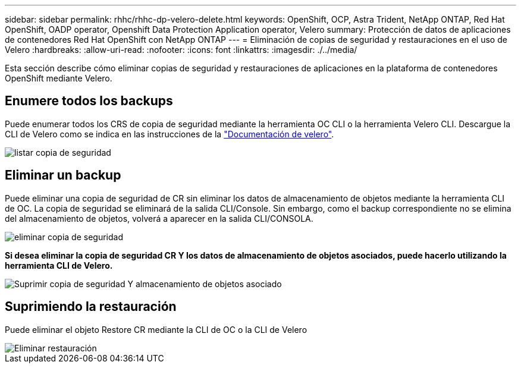 ---
sidebar: sidebar 
permalink: rhhc/rhhc-dp-velero-delete.html 
keywords: OpenShift, OCP, Astra Trident, NetApp ONTAP, Red Hat OpenShift, OADP operator, Openshift Data Protection Application operator, Velero 
summary: Protección de datos de aplicaciones de contenedores Red Hat OpenShift con NetApp ONTAP 
---
= Eliminación de copias de seguridad y restauraciones en el uso de Velero
:hardbreaks:
:allow-uri-read: 
:nofooter: 
:icons: font
:linkattrs: 
:imagesdir: ./../media/


[role="lead"]
Esta sección describe cómo eliminar copias de seguridad y restauraciones de aplicaciones en la plataforma de contenedores OpenShift mediante Velero.



== Enumere todos los backups

Puede enumerar todos los CRS de copia de seguridad mediante la herramienta OC CLI o la herramienta Velero CLI. Descargue la CLI de Velero como se indica en las instrucciones de la link:https://velero.io/docs/v1.3.0/basic-install/#install-the-cli["Documentación de velero"].

image::redhat_openshift_OADP_delete_image1.png[listar copia de seguridad]



== Eliminar un backup

Puede eliminar una copia de seguridad de CR sin eliminar los datos de almacenamiento de objetos mediante la herramienta CLI de OC. La copia de seguridad se eliminará de la salida CLI/Console. Sin embargo, como el backup correspondiente no se elimina del almacenamiento de objetos, volverá a aparecer en la salida CLI/CONSOLA.

image::redhat_openshift_OADP_delete_image2.png[eliminar copia de seguridad]

**Si desea eliminar la copia de seguridad CR Y los datos de almacenamiento de objetos asociados, puede hacerlo utilizando la herramienta CLI de Velero.**

image::redhat_openshift_OADP_delete_image3.png[Suprimir copia de seguridad Y almacenamiento de objetos asociado]



== Suprimiendo la restauración

Puede eliminar el objeto Restore CR mediante la CLI de OC o la CLI de Velero

image::redhat_openshift_OADP_delete_image4.png[Eliminar restauración]
